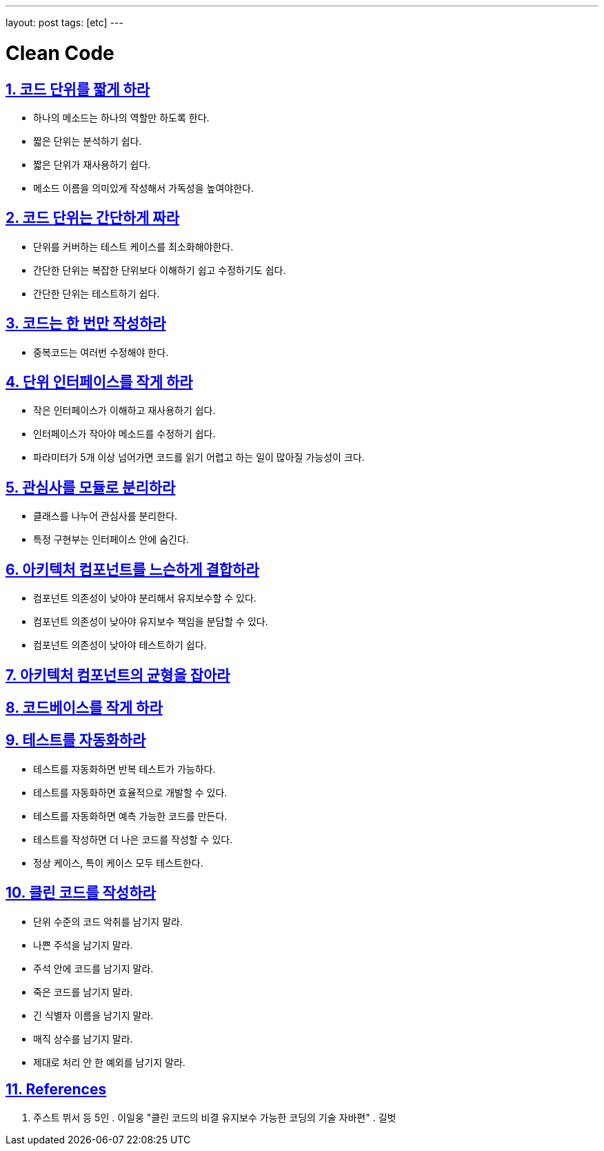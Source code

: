 ---
layout: post
tags: [etc]
---

= Clean Code

:doctype: book
:icons: font
:source-highlighter: coderay
:toc: top
:toclevels: 3
:sectlinks:
:numbered:

== 코드 단위를 짧게 하라

* 하나의 메소드는 하나의 역할만 하도록 한다.
* 짧은 단위는 분석하기 쉽다.
* 짧은 단위가 재사용하기 쉽다.
* 메소드 이름을 의미있게 작성해서 가독성을 높여야한다.

== 코드 단위는 간단하게 짜라

* 단위를 커버하는 테스트 케이스를 최소화해야한다.
* 간단한 단위는 복잡한 단위보다 이해하기 쉽고 수정하기도 쉽다.
* 간단한 단위는 테스트하기 쉽다.

== 코드는 한 번만 작성하라

* 중복코드는 여러번 수정해야 한다.

== 단위 인터페이스를 작게 하라

* 작은 인터페이스가 이해하고 재사용하기 쉽다.
* 인터페이스가 작아야 메소드를 수정하기 쉽다.
* 파라미터가 5개 이상 넘어가면 코드를 읽기 어렵고 하는 일이 많아질 가능성이 크다.

== 관심사를 모듈로 분리하라

* 클래스를 나누어 관심사를 분리한다.
* 특정 구현부는 인터페이스 안에 숨긴다.

== 아키텍처 컴포넌트를 느슨하게 결합하라

* 컴포넌트 의존성이 낮아야 분리해서 유지보수할 수 있다.
* 컴포넌트 의존성이 낮아야 유지보수 책임을 분담할 수 있다.
* 컴포넌트 의존성이 낮아야 테스트하기 쉽다.

== 아키텍처 컴포넌트의 균형을 잡아라

== 코드베이스를 작게 하라

== 테스트를 자동화하라

* 테스트를 자동화하면 반복 테스트가 가능하다.
* 테스트를 자동화하면 효율적으로 개발할 수 있다.
* 테스트를 자동화하면 예측 가능한 코드를 만든다.
* 테스트를 작성하면 더 나은 코드를 작성할 수 있다.
* 정상 케이스, 특이 케이스 모두 테스트한다.

== 클린 코드를 작성하라

* 단위 수준의 코드 악취를 남기지 말라.
* 나쁜 주석을 남기지 말라.
* 주석 안에 코드를 남기지 말라.
* 죽은 코드를 남기지 말라.
* 긴 식별자 이름을 남기지 말라.
* 매직 상수를 남기지 말라.
* 제대로 처리 안 한 예외를 남기지 말라.

== References

. 주스트 뷔서 등 5인 . 이일웅 "클린 코드의 비결 유지보수 가능한 코딩의 기술 자바편" . 길벗